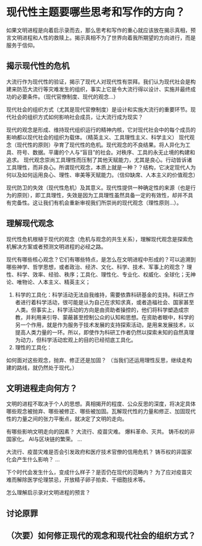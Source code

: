 * 现代性主题要哪些思考和写作的方向？
如果文明进程是向着启示录而去，那么思考和写作的重心就应该放在揭示真相，预言文明进程和人性的救赎上。揭示真相不为了世界向着我所期望的方向进行，而是服务于信仰。
** 揭示现代性的危机
大流行作为现代性的验证，揭示了现代人对现代性有崇拜。我们认为现代社会是构建来防范大流行等灾难发生的组织，事实上它是令大流行得以设计、实施并最终成功的必要条件。（现代官僚制度、现代的观念...）

现代社会的组织方式（尤其是现代官僚制度）是设计和实施大流行的重要环节。现代社会的组织方式如何影响社会成员，让大流行成为现实？

现代的观念是形成、维持现代组织运行的精神内核，它对现代社会中的每个成员的影响都以现代社会的组织为载体。（精英主义、工具理性主义、科学主义）
现代观念（现代性的原则）孕育了现代性的危机。现代观念的不良结果。将人异化为工具、符号、数据。平庸的个人与“盲目”的社会。对秩序、工具的永无止境的构建和追求。
现代观念崇尚工具理性而压制了其他天赋能力，尤其是良心。行动皆诉诸工具理性，而非良心。所谓现代观念，本质上就是一种？？结构，它决定现代人为何以及如何运用良心、理性、审美等天赋能力。（信仰缺席、人本主义的价值观念）

现代防卫的失效（现代性危机）及其意义。现代性提供一种确定性的来源（也是行为的原则），即工具理性，失效是因为工具理性虽然具备一定的有效性，却并不具有完备性。这让我们有机会重新审视我们所崇尚的现代观念（理性原则...）。
** 理解现代观念
现代性危机根植于现代的观念（危机与观念的共生关系），理解现代观念是探索危机解决方案或者预测文明进程的必经之路。

现代有哪些核心观念？它们有哪些特点，是怎么在文明进程中形成的？可以追溯到哪些神学、哲学思想，或者政治、经济、文化、科学、技术、军事上的观念？
理性、科学、效率、经验、秩序；工具化、理性化、专业化、权威化、全球化；无神论、唯物论、人本主义、精英主义；
1. 科学的工具化：科学活动无法自我维持，需要依靠科研基金的支持。科研工作者进行着科学活动，很可能是认为自己在求知求真，或者造福社会、国家甚至人类。但事实上，科学活动的方向是由资助者操控的，他们将科学塑造成宗教，并利用来引导、蒙蔽甚至控制公众的认知和思想。在资助者眼中，科学的另一个作用，就是作为服务于技术发展的支持探索活动，是用来发展技术，以提高人类力量的一环。所以，即使作为科研工作者仍然以探索未知的自然真理为动力，但科学活动宏观上的目的已经彻底工具化。
2. 理性的工具化：

如何面对这些观念，抛弃、修正还是加固？
（当我们还运用理性反思，继续走构建的路线，就仍然处于现代。）
** 文明进程走向何方？
文明的进程不取决于个人的思想。真相揭开的程度、公众反思的深度，将决定具体哪些观念被抛弃、哪些被修正、哪些被加固。瓦解现代性的力量和修正、加固现代性的力量之间的张力平衡点，就决定了文明的走向。

有哪些影响文明走向的因素？
大流行、疫苗灾难。
爆料革命、灭共。
铸币权的非国家化。
AI与区块链的繁荣。
...

大流行、疫苗灾难是否会引发政府和医疗技术官僚的信用危机？
铸币权的非国家化会产生什么影响？
...

下个时代会发生什么，变成什么样子？是否仍在现代的范畴内？
为了应对疫苗灾难而解除医学伦理禁忌，开放精子卵子拍卖、干细胞技术等。

怎么理解启示录对文明进程的预言？
** 讨论原罪
** （次要）如何修正现代的观念和现代社会的组织方式？

